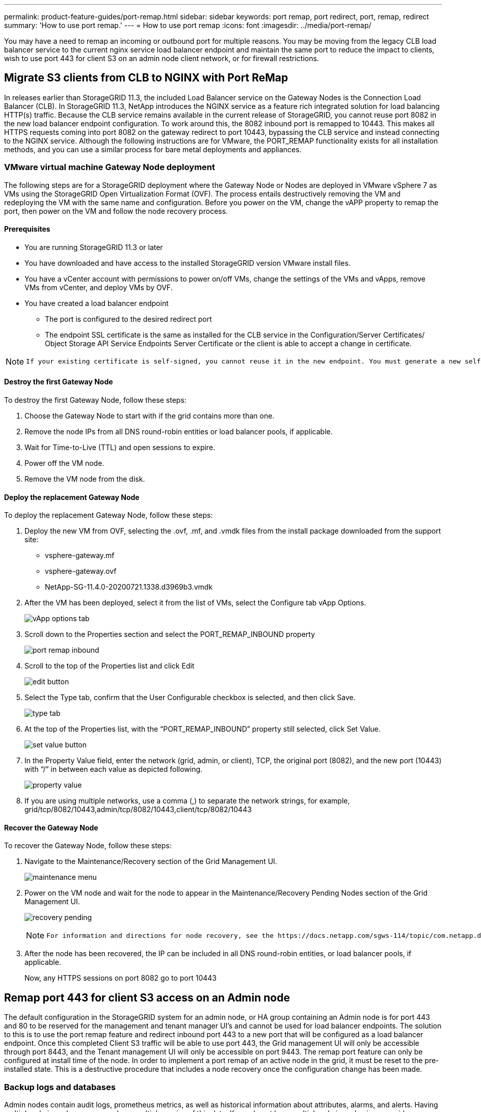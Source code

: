 ---
permalink: product-feature-guides/port-remap.html
sidebar: sidebar
keywords: port remap, port redirect, port, remap, redirect 
summary: 'How to use port remap.'
---
= How to use port remap
:icons: font
:imagesdir: ../media/port-remap/

[.lead]
You may have a need to remap an incoming or outbound port for multiple reasons. You may be moving from the legacy CLB load balancer service to the current nginx service load balancer endpoint and maintain the same port to reduce the impact to clients, wish to use port 443 for client S3 on an admin node client network, or for firewall restrictions.  

== Migrate S3 clients from CLB to NGINX with Port ReMap

In releases earlier than StorageGRID 11.3, the included Load Balancer service on the Gateway Nodes is the Connection Load Balancer (CLB). In StorageGRID 11.3, NetApp introduces the NGINX service as a feature rich integrated solution for load balancing HTTP(s) traffic. Because the CLB service remains available in the current release of StorageGRID, you cannot reuse port 8082 in the new load balancer endpoint configuration. To work around this, the 8082 inbound port is remapped to 10443. This makes all HTTPS requests coming into port 8082 on the gateway redirect to port 10443, bypassing the CLB service and instead connecting to the NGINX service. Although the following instructions are for VMware, the PORT_REMAP functionality exists for all installation methods, and you can use a similar process for bare metal deployments and appliances.

=== VMware virtual machine Gateway Node deployment

The following steps are for a StorageGRID deployment where the Gateway Node or Nodes are deployed in VMware vSphere 7 as VMs using the StorageGRID Open Virtualization Format (OVF). The process entails destructively removing the VM and redeploying the VM with the same name and configuration. Before you power on the VM, change the vAPP property to remap the port, then power on the VM and follow the node recovery process.

==== Prerequisites

* You are running StorageGRID 11.3 or later
* You have downloaded and have access to the installed StorageGRID version VMware install files.
* You have a vCenter account with permissions to power on/off VMs, change the settings of the VMs and vApps, remove VMs from vCenter, and deploy VMs by OVF.
* You have created a load balancer endpoint
    ** The port is configured to the desired redirect port
    ** The endpoint SSL certificate is the same as installed for the CLB service in the Configuration/Server Certificates/ Object Storage API Service Endpoints Server Certificate or the client is able to accept a change in certificate.
    
[NOTE]
====
     If your existing certificate is self-signed, you cannot reuse it in the new endpoint. You must generate a new self-signed certificate when creating the endpoint and configure the clients to accept the new certificate.
====

==== Destroy the first Gateway Node

To destroy the first Gateway Node, follow these steps:

. Choose the Gateway Node to start with if the grid contains more than one.
. Remove the node IPs from all DNS round-robin entities or load balancer pools, if applicable.
. Wait for Time-to-Live (TTL) and open sessions to expire.
. Power off the VM node.
. Remove the VM node from the disk.

==== Deploy the replacement Gateway Node

To deploy the replacement Gateway Node, follow these steps:

. Deploy the new VM from OVF, selecting the .ovf, .mf, and .vmdk files from the install package downloaded from the support site:
    ** vsphere-gateway.mf
    ** vsphere-gateway.ovf
    ** NetApp-SG-11.4.0-20200721.1338.d3969b3.vmdk

. After the VM has been deployed, select it from the list of VMs, select the Configure tab vApp Options.
+
image:vapp_options.png[vApp options tab]

. Scroll down to the Properties section and select the PORT_REMAP_INBOUND property
+
image:remap_inbound.png[port remap inbound]

. Scroll to the top of the Properties list and click Edit
+
image:edit_button.png[edit button]

. Select the Type tab, confirm that the User Configurable checkbox is selected, and then click Save.
+
image:type_tab.png[type tab]

. At the top of the Properties list, with the “PORT_REMAP_INBOUND” property still selected, click Set Value.
+
image:edit_button.png[set value button]

. In the Property Value field, enter the network (grid, admin, or client), TCP, the original port (8082), and the new port (10443) with “/” in between each value as depicted following.
+
image:value.png[property value]

. If you are using multiple networks, use a comma (,) to separate the network strings, for example, grid/tcp/8082/10443,admin/tcp/8082/10443,client/tcp/8082/10443

==== Recover the Gateway Node

To recover the Gateway Node, follow these steps:

. Navigate to the Maintenance/Recovery section of the Grid Management UI.
+
image:maint_menu.png[maintenance menu]

. Power on the VM node and wait for the node to appear in the Maintenance/Recovery Pending Nodes section of the Grid Management UI.
+
image:recover_pend.png[recovery pending]
+

[NOTE]
====
 For information and directions for node recovery, see the https://docs.netapp.com/sgws-114/topic/com.netapp.doc.sg-maint/GUID-7E22B1B9-4169-4800-8727-75F25FC0FFB1.html[Recovery and Maintenance guide]
====

. After the node has been recovered, the IP can be included in all DNS round-robin entities, or load balancer pools, if applicable.
+
Now, any HTTPS sessions on port 8082 go to port 10443


== Remap port 443 for client S3 access on an Admin node
The default configuration in the StorageGRID system for an admin node, or HA group containing an Admin node is for port 443 and 80 to be reserved for the management and tenant manager UI's and cannot be used for load balancer endpoints. The solution to this is to use the port remap feature and redirect inbound port 443 to a new port that will be configured as a load balancer endpoint. Once this completed Client S3 traffic will be able to use port 443, the Grid management UI will only be accessible through port 8443, and the Tenant management UI will only be accessible on port 9443. The remap port feature can only be configured at install time of the node. In order to implement a port remap of an active node in the grid, it must be reset to the pre-installed state. This is a destructive procedure that includes a node recovery once the configuration change has been made.

=== Backup logs and databases
Admin nodes contain audit logs, prometheus metrics, as well as historical information about attributes, alarms, and alerts.  Having multiple admin nodes means you have multiple copies of this data. If you do not have multiple admin nodes in your grid, you should make sure to preserve this data to restore after the node has been recovered in the end of this process. If you have another admin node in your grid, you can copy the data from that node during the recovery process. If you do not have another admin node in the grid you can follow these instructions to copy the data before destroying the node.

==== Copy audit logs
. Log in to the Admin Node:
 .. Enter the following command: `ssh admin@_grid_node_IP_`
 .. Enter the password listed in the `Passwords.txt` file.
 .. Enter the following command to switch to root: `su -`
 .. Enter the password listed in the `Passwords.txt` file.
 .. Add the SSH private key to the SSH agent. Enter: `ssh-add`
 .. Enter the SSH Access Password listed in the `Passwords.txt` file.
+
    When you are logged in as root, the prompt changes from `$` to `#`.

. Create the directory to copy all audit log files to a temporary location on a separate grid node lets use _storage_node_01_:
  .. `ssh admin@_storage_node_01_IP_`
  .. `mkdir -p /var/local/tmp/saved-audit-logs`
. Back on the admin node, stop the AMS service to prevent it from creating a new log file: `service ams stop`
. Rename the audit.log file so that it does not overwrite the existing file when you copy it to the recovered Admin Node.
+
.. Rename audit.log to a unique numbered file name such as yyyy-mm-dd.txt.1. For example, you can rename the audit log file to 2015-10-25.txt.1
+
[source,console]
----
cd /var/local/audit/export
ls -l
mv audit.log 2015-10-25.txt.1
----

. Restart the AMS service: `service ams start`
. Copy all audit log files: `scp * admin@_storage_node_01_IP_:/var/local/tmp/saved-audit-logs`

==== Copy Prometheus data

NOTE: Copying the Prometheus database might take an hour or more. Some Grid Manager features will be unavailable while services are stopped on the Admin Node.

. Create the directory to copy the prometheus data to a temporary location on a separate grid node, again we will user _storage_node_01_: 
 .. Log in to the storage node:
  ... Enter the following command: `ssh admin@_storage_node_01_IP_`
  ... Enter the password listed in the `Passwords.txt` file.
  ... mkdir -p /var/local/tmp/prometheus`
. Log in to the Admin Node:
 .. Enter the following command: `ssh admin@_admin_node_IP_`
 .. Enter the password listed in the `Passwords.txt` file.
 .. Enter the following command to switch to root: `su -`
 .. Enter the password listed in the `Passwords.txt` file.
 .. Add the SSH private key to the SSH agent. Enter: `ssh-add`
 .. Enter the SSH Access Password listed in the `Passwords.txt` file.
+
    When you are logged in as root, the prompt changes from `$` to `#`.
    
. From the Admin Node, stop the Prometheus service: `service prometheus stop`
 .. Copy the Prometheus database from the source Admin Node to the storage node backup location Node: `/rsync -azh --stats "/var/local/mysql_ibdata/prometheus/data" "_storage_node_01_IP_:/var/local/tmp/prometheus/"`
. Restart the Prometheus service on the source Admin Node.`service prometheus start` 

==== Backup historical information
The historical information is stored in a mysql database. In order to dump a copy of the database you will need the user and password from NetApp. If you have another admin node in the grid, this step is not necessary and the database can be cloned from a remaining admin node during the recovery process. 

. Log in to the Admin Node:
 .. Enter the following command: `ssh admin@_admin_node_IP_`
 .. Enter the password listed in the `Passwords.txt` file.
 .. Enter the following command to switch to root: `su -`
 .. Enter the password listed in the `Passwords.txt` file.
 .. Add the SSH private key to the SSH agent. Enter: `ssh-add`
 .. Enter the SSH Access Password listed in the `Passwords.txt` file.
+
    When you are logged in as root, the prompt changes from `$` to `#`.
    
. Stop StorageGRID services on Admin Node and startup ntp and mysql
 .. Stop all services: `service servermanager stop`
 .. restart ntp service: `service ntp start`
 ..restart mysql service: `service mysql start`
 
. Dump mi database to /var/local/tmp 
 
 .. enter the following command: `mysqldump –u _username_ –p _password_ mi > /var/local/tmp/mysql-mi.sql`
 
. Copy the mysql dump file to an alternate node, we will use _storage_node_01: 
    `scp /var/local/tmp/mysql-mi.sql _storage_node_01_IP_:/var/local/tmp/mysql-mi.sql`

.. When you no longer require passwordless access to other servers, remove the private key from the SSH agent. Enter: `ssh-add -D`

=== Rebuild the Admin node
Now that you have a backup copy of all desired data and logs either on another admin node in the grid or stored in a temporary location it is time to reset the appliance so the port remap can be configured.

. Resetting an appliance returns it to the pre-installed state where it only retains the host name, IP's and network configurations.  All data will be lost which is why we made sure to have a backup of any important information.
 .. enter the following command: `sgareinstall`
+
[source,console]
----
root@sg100-01:~ # sgareinstall
WARNING: All StorageGRID Webscale services on this node will be shut down.
WARNING: Data stored on this node may be lost.
WARNING: You will have to reinstall StorageGRID Webscale to this node.

After running this command and waiting a few minutes for the node to reboot,
browse to one of the following URLs to reinstall StorageGRID Webscale on
this node:

    https://10.193.174.192:8443
    https://10.193.204.192:8443
    https://169.254.0.1:8443

Are you sure you want to continue (y/n)? y
Renaming SG installation flag file.
Initiating a reboot to trigger the StorageGRID Webscale appliance installation wizard.

----

. After some time has passed the appliance will reboot and you will be able to access the node PGE UI.
. Browse to the Configure Networking 
+
image:remap_link.png[Select remap ports]
+
. Select the desired network, protocol, direction and ports then click the Add Rule button. 
+
NOTE: Remap of inbound port 443 on on the GRID network will break install, and expansion procedures. It is not recommended to remap port 443 on the GRID network. 
+
app_remap.png[add port remap to networks]

. One the desired port remaps have been added, you can return to the home tab and click on the Start Installation button. 

You can now follow the Admin node recovery procedures in the link:https://docs.netapp.com/us-en/storagegrid-116/maintain/recovering-from-admin-node-failures.html[product documentation]

== Restore Databases and logs
Now that the admin node has been recovered, you can restore the metrics, logs, and historical information.  If you have another admin node in the grid, follow the link:https://docs.netapp.com/us-en/storagegrid-116/maintain/recovering-from-admin-node-failures.html[product documentation] utilizing the _prometheus-clone-db.sh_ and _mi-clone-db.sh_ scripts. If this is your only admin node and you chose to backup this data, you can follow the below steps to restore the information.

=== Copy audit logs back
. Log in to the Admin Node:
 .. Enter the following command: `ssh admin@_grid_node_IP_`
 .. Enter the password listed in the `Passwords.txt` file.
 .. Enter the following command to switch to root: `su -`
 .. Enter the password listed in the `Passwords.txt` file.
 .. Add the SSH private key to the SSH agent. Enter: `ssh-add`
 .. Enter the SSH Access Password listed in the `Passwords.txt` file.
+
    When you are logged in as root, the prompt changes from `$` to `#`.
    
. Copy the preserved audit log files to the recovered Admin Node: `scp admin@_grid_node_IP_:/var/local/tmp/saved-audit-logs/YYYY* .`
. For security, delete the audit logs from the failed grid node after verifying that they have been copied successfully to the recovered Admin Node.
. Update the user and group settings of the audit log files on the recovered Admin Node: `chown ams-user:bycast *`

You must also restore any pre-existing client access to the audit share. For more information, see the instructions for administering StorageGRID.

=== Restore Prometheus metrics

NOTE: Copying the Prometheus database might take an hour or more. Some Grid Manager features will be unavailable while services are stopped on the Admin Node.

. Log in to the Admin Node:
 .. Enter the following command: `ssh admin@_grid_node_IP_`
 .. Enter the password listed in the `Passwords.txt` file.
 .. Enter the following command to switch to root: `su -`
 .. Enter the password listed in the `Passwords.txt` file.
 .. Add the SSH private key to the SSH agent. Enter: `ssh-add`
 .. Enter the SSH Access Password listed in the `Passwords.txt` file.
+
    When you are logged in as root, the prompt changes from `$` to `#`.

. From the Admin Node, stop the Prometheus service: `service prometheus stop`
 .. Copy the Prometheus database from the temporary backup location to the admin node: `/rsync -azh --stats "_backup_node_:/var/local/tmp/prometheus/" "/var/local/mysql_ibdata/prometheus/"`
 .. verify the data is in the correct path and is complete `ls /var/local/mysql_ibdata/prometheus/data/`
. Restart the Prometheus service on the source Admin Node.`service prometheus start` 

=== Restore historical information
. Log in to the Admin Node:
 .. Enter the following command: `ssh admin@_grid_node_IP_`
 .. Enter the password listed in the `Passwords.txt` file.
 .. Enter the following command to switch to root: `su -`
 .. Enter the password listed in the `Passwords.txt` file.
 .. Add the SSH private key to the SSH agent. Enter: `ssh-add`
 .. Enter the SSH Access Password listed in the `Passwords.txt` file.
+
    When you are logged in as root, the prompt changes from `$` to `#`.

. Copy the mysql dump file from the alternate node: `scp grid_node_IP_:/var/local/tmp/mysql-mi.sql /var/local/tmp/mysql-mi.sql`
. Stop StorageGRID services on Admin Node and startup ntp and mysql
 .. Stop all services: `service servermanager stop`
 .. restart ntp service: `service ntp start`
 ..restart mysql service: `service mysql start`
. Drop the mi database and create a new empty database: `mysql -u _username_ -p _password_ -A mi -e "drop database mi; create database mi;"`
. restore the mysql database from the database dump: `mysql -u _username_ -p _password_ -A mi < /var/local/tmp/mysql-mi.sql`
. Restart all other services `service servermanager start`
 
 _By Aron Klein_
